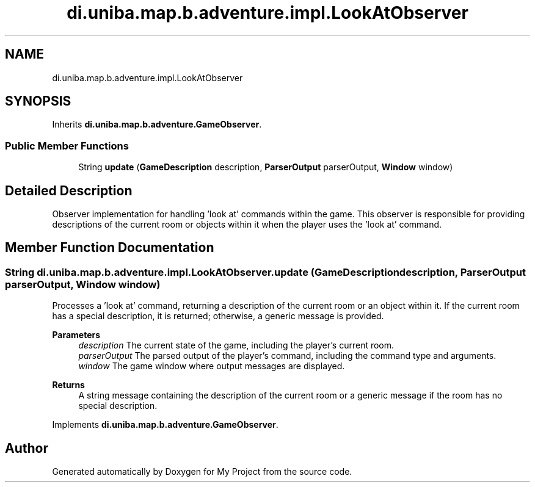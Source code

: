 .TH "di.uniba.map.b.adventure.impl.LookAtObserver" 3 "My Project" \" -*- nroff -*-
.ad l
.nh
.SH NAME
di.uniba.map.b.adventure.impl.LookAtObserver
.SH SYNOPSIS
.br
.PP
.PP
Inherits \fBdi\&.uniba\&.map\&.b\&.adventure\&.GameObserver\fP\&.
.SS "Public Member Functions"

.in +1c
.ti -1c
.RI "String \fBupdate\fP (\fBGameDescription\fP description, \fBParserOutput\fP parserOutput, \fBWindow\fP window)"
.br
.in -1c
.SH "Detailed Description"
.PP 
Observer implementation for handling 'look at' commands within the game\&. This observer is responsible for providing descriptions of the current room or objects within it when the player uses the 'look at' command\&. 
.SH "Member Function Documentation"
.PP 
.SS "String di\&.uniba\&.map\&.b\&.adventure\&.impl\&.LookAtObserver\&.update (\fBGameDescription\fP description, \fBParserOutput\fP parserOutput, \fBWindow\fP window)"
Processes a 'look at' command, returning a description of the current room or an object within it\&. If the current room has a special description, it is returned; otherwise, a generic message is provided\&.
.PP
\fBParameters\fP
.RS 4
\fIdescription\fP The current state of the game, including the player's current room\&. 
.br
\fIparserOutput\fP The parsed output of the player's command, including the command type and arguments\&. 
.br
\fIwindow\fP The game window where output messages are displayed\&. 
.RE
.PP
\fBReturns\fP
.RS 4
A string message containing the description of the current room or a generic message if the room has no special description\&. 
.RE
.PP

.PP
Implements \fBdi\&.uniba\&.map\&.b\&.adventure\&.GameObserver\fP\&.

.SH "Author"
.PP 
Generated automatically by Doxygen for My Project from the source code\&.
